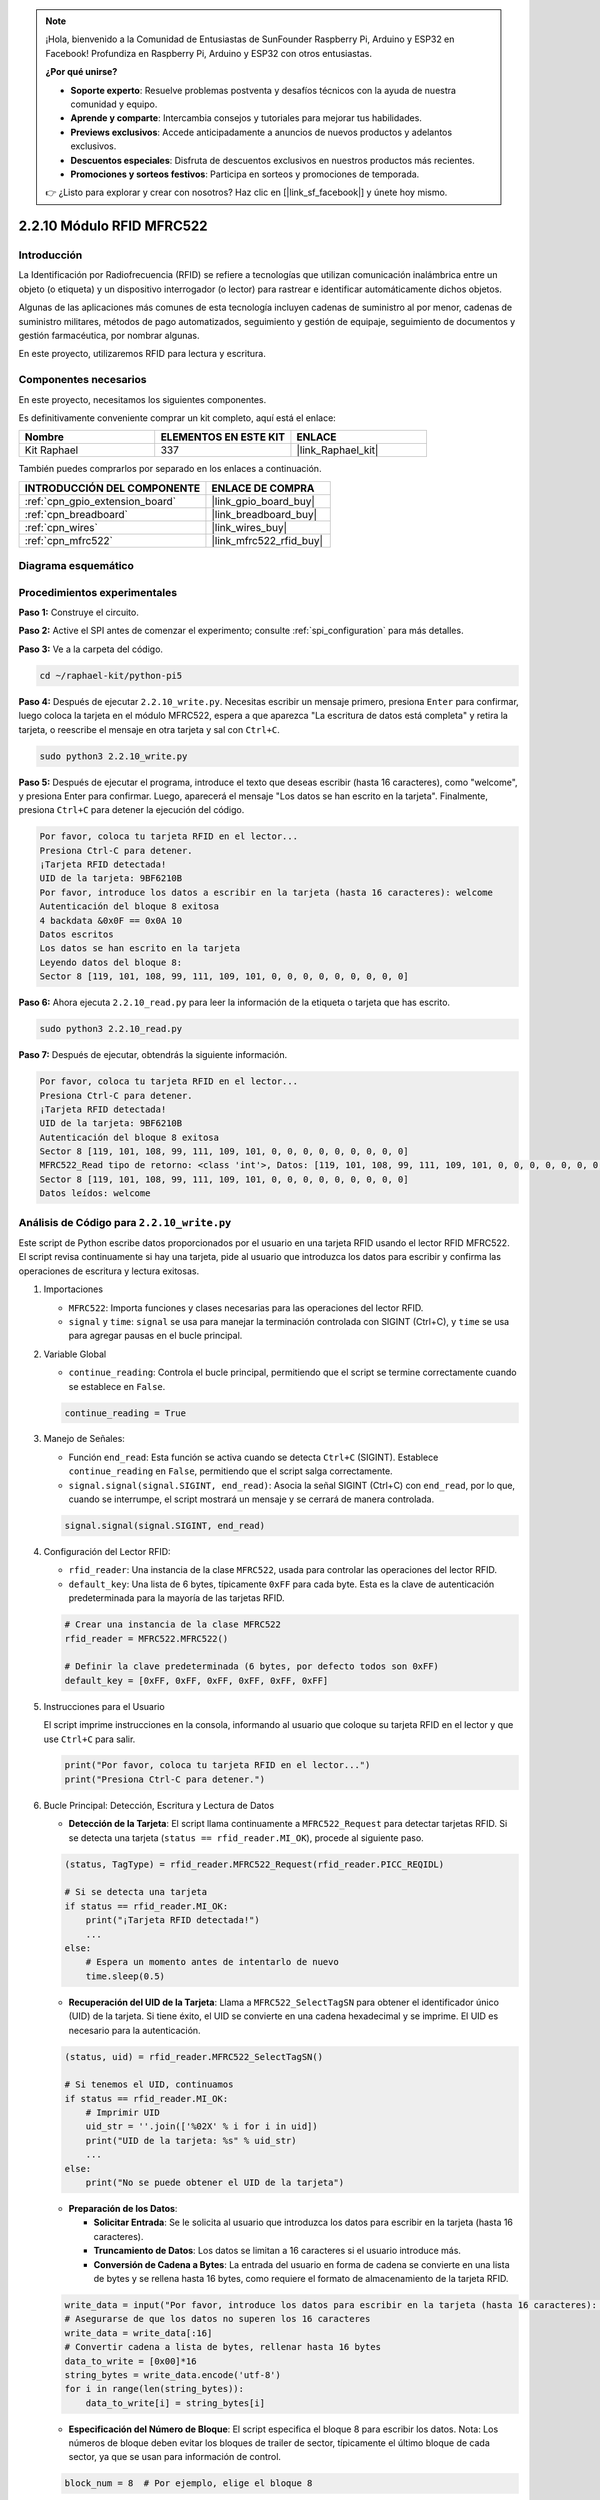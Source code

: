 .. note::

    ¡Hola, bienvenido a la Comunidad de Entusiastas de SunFounder Raspberry Pi, Arduino y ESP32 en Facebook! Profundiza en Raspberry Pi, Arduino y ESP32 con otros entusiastas.

    **¿Por qué unirse?**

    - **Soporte experto**: Resuelve problemas postventa y desafíos técnicos con la ayuda de nuestra comunidad y equipo.
    - **Aprende y comparte**: Intercambia consejos y tutoriales para mejorar tus habilidades.
    - **Previews exclusivos**: Accede anticipadamente a anuncios de nuevos productos y adelantos exclusivos.
    - **Descuentos especiales**: Disfruta de descuentos exclusivos en nuestros productos más recientes.
    - **Promociones y sorteos festivos**: Participa en sorteos y promociones de temporada.

    👉 ¿Listo para explorar y crear con nosotros? Haz clic en [|link_sf_facebook|] y únete hoy mismo.

.. _2.2.10_py:

2.2.10 Módulo RFID MFRC522
==============================

Introducción
-------------------

La Identificación por Radiofrecuencia (RFID) se refiere a tecnologías que utilizan 
comunicación inalámbrica entre un objeto (o etiqueta) y un dispositivo interrogador 
(o lector) para rastrear e identificar automáticamente dichos objetos.

Algunas de las aplicaciones más comunes de esta tecnología incluyen cadenas de suministro 
al por menor, cadenas de suministro militares, métodos de pago automatizados, 
seguimiento y gestión de equipaje, seguimiento de documentos y gestión farmacéutica, 
por nombrar algunas.

En este proyecto, utilizaremos RFID para lectura y escritura.

Componentes necesarios
-------------------------------

En este proyecto, necesitamos los siguientes componentes. 

.. image:: ../img/list_2.2.7.png

Es definitivamente conveniente comprar un kit completo, aquí está el enlace: 

.. list-table::
    :widths: 20 20 20
    :header-rows: 1

    *   - Nombre	
        - ELEMENTOS EN ESTE KIT
        - ENLACE
    *   - Kit Raphael
        - 337
        - |link_Raphael_kit|

También puedes comprarlos por separado en los enlaces a continuación.

.. list-table::
    :widths: 30 20
    :header-rows: 1

    *   - INTRODUCCIÓN DEL COMPONENTE
        - ENLACE DE COMPRA

    *   - :ref:`cpn_gpio_extension_board`
        - |link_gpio_board_buy|
    *   - :ref:`cpn_breadboard`
        - |link_breadboard_buy|
    *   - :ref:`cpn_wires`
        - |link_wires_buy|
    *   - :ref:`cpn_mfrc522`
        - |link_mfrc522_rfid_buy|

Diagrama esquemático
----------------------------

.. image:: ../img/image331.png


Procedimientos experimentales
------------------------------------

**Paso 1:** Construye el circuito.

.. image:: ../img/image232.png

**Paso 2:** Active el SPI antes de comenzar el experimento; consulte :ref:`spi_configuration` para más detalles.

**Paso 3:** Ve a la carpeta del código.

.. raw:: html

   <run></run>

.. code-block::

    cd ~/raphael-kit/python-pi5

**Paso 4:** Después de ejecutar ``2.2.10_write.py``. Necesitas escribir un mensaje primero, presiona ``Enter`` para confirmar, luego coloca la tarjeta en el módulo MFRC522, espera a que aparezca "La escritura de datos está completa" y retira la tarjeta, o reescribe el mensaje en otra tarjeta y sal con ``Ctrl+C``.

.. raw:: html

    <run></run>

.. code-block::

    sudo python3 2.2.10_write.py

**Paso 5:** Después de ejecutar el programa, introduce el texto que deseas escribir (hasta 16 caracteres), como "welcome", y presiona Enter para confirmar. Luego, aparecerá el mensaje "Los datos se han escrito en la tarjeta". Finalmente, presiona ``Ctrl+C`` para detener la ejecución del código.

.. code-block::

    Por favor, coloca tu tarjeta RFID en el lector...
    Presiona Ctrl-C para detener.
    ¡Tarjeta RFID detectada!
    UID de la tarjeta: 9BF6210B
    Por favor, introduce los datos a escribir en la tarjeta (hasta 16 caracteres): welcome
    Autenticación del bloque 8 exitosa
    4 backdata &0x0F == 0x0A 10
    Datos escritos
    Los datos se han escrito en la tarjeta
    Leyendo datos del bloque 8:
    Sector 8 [119, 101, 108, 99, 111, 109, 101, 0, 0, 0, 0, 0, 0, 0, 0, 0]


**Paso 6:** Ahora ejecuta ``2.2.10_read.py`` para leer la información de la etiqueta o tarjeta que has escrito.

.. raw:: html

    <run></run>

.. code-block::


    sudo python3 2.2.10_read.py

**Paso 7:** Después de ejecutar, obtendrás la siguiente información.

.. code-block::

    Por favor, coloca tu tarjeta RFID en el lector...
    Presiona Ctrl-C para detener.
    ¡Tarjeta RFID detectada!
    UID de la tarjeta: 9BF6210B
    Autenticación del bloque 8 exitosa
    Sector 8 [119, 101, 108, 99, 111, 109, 101, 0, 0, 0, 0, 0, 0, 0, 0, 0]
    MFRC522_Read tipo de retorno: <class 'int'>, Datos: [119, 101, 108, 99, 111, 109, 101, 0, 0, 0, 0, 0, 0, 0, 0, 0]
    Sector 8 [119, 101, 108, 99, 111, 109, 101, 0, 0, 0, 0, 0, 0, 0, 0, 0]
    Datos leídos: welcome

Análisis de Código para ``2.2.10_write.py``
---------------------------------------------

Este script de Python escribe datos proporcionados por el usuario en una tarjeta RFID usando el lector RFID MFRC522. El script revisa continuamente si hay una tarjeta, pide al usuario que introduzca los datos para escribir y confirma las operaciones de escritura y lectura exitosas.

#. Importaciones

   * ``MFRC522``: Importa funciones y clases necesarias para las operaciones del lector RFID.
   * ``signal`` y ``time``: ``signal`` se usa para manejar la terminación controlada con SIGINT (Ctrl+C), y ``time`` se usa para agregar pausas en el bucle principal.

#. Variable Global

   * ``continue_reading``: Controla el bucle principal, permitiendo que el script se termine correctamente cuando se establece en ``False``.

   .. code-block:: python

        continue_reading = True

#. Manejo de Señales:

   * Función ``end_read``: Esta función se activa cuando se detecta ``Ctrl+C`` (SIGINT). Establece ``continue_reading`` en ``False``, permitiendo que el script salga correctamente.
   * ``signal.signal(signal.SIGINT, end_read)``: Asocia la señal SIGINT (Ctrl+C) con ``end_read``, por lo que, cuando se interrumpe, el script mostrará un mensaje y se cerrará de manera controlada.

   .. code-block:: python

        signal.signal(signal.SIGINT, end_read)

#. Configuración del Lector RFID:

   * ``rfid_reader``: Una instancia de la clase ``MFRC522``, usada para controlar las operaciones del lector RFID.
   * ``default_key``: Una lista de 6 bytes, típicamente ``0xFF`` para cada byte. Esta es la clave de autenticación predeterminada para la mayoría de las tarjetas RFID.

   .. code-block:: python

        # Crear una instancia de la clase MFRC522
        rfid_reader = MFRC522.MFRC522()

        # Definir la clave predeterminada (6 bytes, por defecto todos son 0xFF)
        default_key = [0xFF, 0xFF, 0xFF, 0xFF, 0xFF, 0xFF]

#. Instrucciones para el Usuario

   El script imprime instrucciones en la consola, informando al usuario que coloque su tarjeta RFID en el lector y que use ``Ctrl+C`` para salir.

   .. code-block:: python

        print("Por favor, coloca tu tarjeta RFID en el lector...")
        print("Presiona Ctrl-C para detener.")

#. Bucle Principal: Detección, Escritura y Lectura de Datos

   * **Detección de la Tarjeta**: El script llama continuamente a ``MFRC522_Request`` para detectar tarjetas RFID. Si se detecta una tarjeta (``status == rfid_reader.MI_OK``), procede al siguiente paso.
   
   .. code-block:: python

        (status, TagType) = rfid_reader.MFRC522_Request(rfid_reader.PICC_REQIDL)

        # Si se detecta una tarjeta
        if status == rfid_reader.MI_OK:
            print("¡Tarjeta RFID detectada!")
            ...
        else:
            # Espera un momento antes de intentarlo de nuevo
            time.sleep(0.5)

   * **Recuperación del UID de la Tarjeta**: Llama a ``MFRC522_SelectTagSN`` para obtener el identificador único (UID) de la tarjeta. Si tiene éxito, el UID se convierte en una cadena hexadecimal y se imprime. El UID es necesario para la autenticación.
   
   .. code-block:: python

        (status, uid) = rfid_reader.MFRC522_SelectTagSN()

        # Si tenemos el UID, continuamos
        if status == rfid_reader.MI_OK:
            # Imprimir UID
            uid_str = ''.join(['%02X' % i for i in uid])
            print("UID de la tarjeta: %s" % uid_str)
            ...       
        else:
            print("No se puede obtener el UID de la tarjeta")

   * **Preparación de los Datos**:

     * **Solicitar Entrada**: Se le solicita al usuario que introduzca los datos para escribir en la tarjeta (hasta 16 caracteres).
     * **Truncamiento de Datos**: Los datos se limitan a 16 caracteres si el usuario introduce más.
     * **Conversión de Cadena a Bytes**: La entrada del usuario en forma de cadena se convierte en una lista de bytes y se rellena hasta 16 bytes, como requiere el formato de almacenamiento de la tarjeta RFID.

   .. code-block:: python

        write_data = input("Por favor, introduce los datos para escribir en la tarjeta (hasta 16 caracteres): ")
        # Asegurarse de que los datos no superen los 16 caracteres
        write_data = write_data[:16]
        # Convertir cadena a lista de bytes, rellenar hasta 16 bytes
        data_to_write = [0x00]*16
        string_bytes = write_data.encode('utf-8')
        for i in range(len(string_bytes)):
            data_to_write[i] = string_bytes[i]

   * **Especificación del Número de Bloque**: El script especifica el bloque 8 para escribir los datos. Nota: Los números de bloque deben evitar los bloques de trailer de sector, típicamente el último bloque de cada sector, ya que se usan para información de control.

   .. code-block:: python

        block_num = 8  # Por ejemplo, elige el bloque 8


   * **Autenticación de la Tarjeta**: ``MFRC522_Auth`` autentica el bloque especificado usando la clave predeterminada y el UID. Si la autenticación es exitosa, el script procede a escribir los datos. Si falla, se imprime un mensaje de error y se detiene la encriptación.
   
   .. code-block:: python

        status = rfid_reader.MFRC522_Auth(rfid_reader.PICC_AUTHENT1A, block_num, default_key, uid)

        if status == rfid_reader.MI_OK:
            print("Autenticación del bloque %d exitosa" % block_num)
            ...
        else:
            print("Autenticación fallida")
            rfid_reader.MFRC522_StopCrypto1()

   * **Escritura de Datos en la Tarjeta**: ``MFRC522_Write`` escribe los datos preparados en el bloque especificado de la tarjeta RFID. Después de escribir, un mensaje confirma que los datos se han escrito correctamente en la tarjeta.

   .. code-block:: python
                
        rfid_reader.MFRC522_Write(block_num, data_to_write)
        print("Los datos se han escrito en la tarjeta")


   * **Lectura de los Datos**: Para verificar la operación de escritura, el script lee los datos del mismo bloque usando ``MFRC522_Read``. Los datos recuperados se imprimen para que el usuario pueda verificar los datos.
   
   .. code-block:: python

        print("Leyendo datos del bloque %d:" % block_num)
        rfid_reader.MFRC522_Read(block_num)

   * **Detener Encriptación**: ``MFRC522_StopCrypto1`` detiene el proceso de encriptación después de completar las operaciones. Este paso es necesario para restablecer el estado de comunicación de la tarjeta.
   
   .. code-block:: python

        # Detener encriptación
        rfid_reader.MFRC522_StopCrypto1()

   * **Salir del Bucle**: Después de escribir y verificar los datos, ``continue_reading`` se establece en ``False`` para salir del bucle y terminar el script.

                continue_reading = False

**Puntos Clave**

   * **Terminación Controlada**: El script captura SIGINT (Ctrl+C) para terminar de manera segura e imprime un mensaje, permitiendo que cualquier operación en curso se complete antes de salir.
   * **Interacción con el Usuario**: Solicita la entrada del usuario, permitiendo que los datos se personalicen cada vez que se escribe en la tarjeta.
   * **Autenticación**: Garantiza que el acceso al bloque especificado se gestione de manera segura, manejando los fallos de autenticación de forma controlada.
   * **Formateo de Datos**: Convierte los datos de cadena a un formato de lista de bytes compatible con la estructura de almacenamiento de la tarjeta, rellenando según sea necesario.
   * **Verificación**: Lee los datos de la tarjeta para confirmar una escritura exitosa, mejorando la confiabilidad.
   * **Modularidad**: El script está bien organizado con una funcionalidad clara para detectar, escribir y leer, lo que facilita el seguimiento y mantenimiento.

Este script es adecuado para aplicaciones que requieren capacidades de lectura y escritura con tarjetas RFID, como el control de acceso o la identificación de usuarios.

Explicación del Código para ``2.2.10_read.py``
-----------------------------------------------

Este script de Python utiliza un **lector RFID (MFRC522)** para leer datos de tarjetas RFID. El script está estructurado para revisar continuamente si hay tarjetas, recuperar sus datos y gestionar las solicitudes de salida de manera controlada mediante el manejo de señales.

#. Importaciones:

   * ``MFRC522``: Este módulo proporciona métodos para interactuar con el lector RFID MFRC522.
   * ``signal`` y ``time``: Se utilizan para manejar la terminación del script (por ejemplo, ``Ctrl+C``) y controlar el tiempo de ciertas operaciones.

#. Variables Globales:

   * ``continue_reading``: Un indicador booleano que controla el bucle principal de lectura, permitiendo que el script se detenga de forma controlada cuando se presiona ``Ctrl+C``.

   .. code-block:: python

        continue_reading = True

#. Manejo de Señales:

   * Función ``end_read``: Esta función se activa cuando se detecta ``Ctrl+C`` (SIGINT). Establece ``continue_reading`` en ``False``, permitiendo que el script salga de manera controlada.
   * ``signal.signal(signal.SIGINT, end_read)``: Asocia la señal SIGINT (Ctrl+C) con ``end_read``, por lo que, al interrumpir, el script mostrará un mensaje y se cerrará de manera controlada.

   .. code-block:: python

        signal.signal(signal.SIGINT, end_read)

#. Configuración del Lector RFID:

   * ``rfid_reader``: Una instancia de la clase ``MFRC522``, usada para controlar las operaciones del lector RFID.
   * ``default_key``: Una lista de 6 bytes, típicamente ``0xFF`` para cada byte. Esta es la clave de autenticación predeterminada para la mayoría de las tarjetas RFID.
   * ``block_num``: Especifica el número de bloque que se leerá de la tarjeta RFID, aquí establecido en el bloque ``8``. El número de bloque debe coincidir con el utilizado cuando se escribieron datos en la tarjeta.

   .. code-block:: python

        # Crear una instancia de la clase MFRC522
        rfid_reader = MFRC522.MFRC522()

        # Definir la clave predeterminada (6 bytes, por defecto todos son 0xFF)
        default_key = [0xFF, 0xFF, 0xFF, 0xFF, 0xFF, 0xFF]

        # Definir el número de bloque a leer (debe coincidir con el bloque usado al escribir)
        block_num = 8  # Por ejemplo, el bloque 8

#. Instrucciones para el Usuario

   El script imprime instrucciones en la consola, informando al usuario que coloque su tarjeta RFID en el lector y que use ``Ctrl+C`` para salir.

   .. code-block:: python

        print("Por favor, coloca tu tarjeta RFID en el lector...")
        print("Presiona Ctrl-C para detener.")

#. Bucle Principal: Detección de Tarjetas RFID y Lectura de Datos.

   * **Escaneo de Tarjetas**: El bucle principal llama continuamente a ``MFRC522_Request`` para escanear tarjetas RFID. Si se detecta una tarjeta, procede a los siguientes pasos.
   
     .. code-block:: python

        (status, TagType) = rfid_reader.MFRC522_Request(rfid_reader.PICC_REQIDL)

        if status == rfid_reader.MI_OK:
            print("¡Tarjeta RFID detectada!")
            ...
        else:
            # Si no se detecta ninguna tarjeta, espera un breve período antes de volver a intentar
            time.sleep(0.5)

   * **Recuperación del UID de la Tarjeta**: Utiliza ``MFRC522_SelectTagSN`` para obtener el identificador único (UID) de la tarjeta. Si tiene éxito, convierte el UID en una cadena hexadecimal y lo imprime. Este UID es necesario para autenticar la tarjeta.

     .. code-block:: python
        
        (status, uid) = rfid_reader.MFRC522_SelectTagSN()

        # Si el UID se recuperó correctamente, continuar
        if status == rfid_reader.MI_OK:
            # Convertir la lista UID a una cadena hexadecimal
            uid_str = ''.join(['%02X' % i for i in uid])
            print("UID de la tarjeta: %s" % uid_str)
            ...
        else:
            print("No se puede obtener el UID de la tarjeta")

   * **Autenticación de la Tarjeta**: ``MFRC522_Auth`` autentica el acceso al bloque especificado usando la clave predeterminada y el UID de la tarjeta. Si la autenticación tiene éxito, el script pasa a leer datos del bloque.

     .. code-block:: python

        status = rfid_reader.MFRC522_Auth(rfid_reader.PICC_AUTHENT1A, block_num, default_key, uid)

        if status == rfid_reader.MI_OK:
            print("Autenticación del bloque %d exitosa" % block_num)
            ...
        else:
            print("Autenticación fallida, código de estado: %s" % status)
            rfid_reader.MFRC522_StopCrypto1()
    
   * **Lectura de Datos**:
     
     * ``MFRC522_Read`` lee datos del bloque especificado.
     * ``data``: Esta variable contiene los datos en bruto del bloque si la operación de lectura es exitosa.
     * El script convierte cada byte en ``data`` a caracteres y elimina cualquier byte nulo de relleno (``\x00``). Los datos procesados se imprimen.

     .. code-block:: python

        read_status, data = rfid_reader.MFRC522_Read(block_num)
        print(f"MFRC522_Read tipo de retorno: {type(read_status)}, Datos: {data}")

        if read_status == rfid_reader.MI_OK and data:
            print(f"Sector {block_num} {data}")
            # Convertir los datos en bytes a cadena y eliminar los bytes nulos de relleno
            read_data = ''.join([chr(byte) for byte in data]).rstrip('\x00')
            print("Datos leídos: %s" % read_data)
        else:
            print("Lectura de datos fallida, código de estado: %s" % read_status)

   * ``MFRC522_StopCrypto1`` se llama para detener la encriptación y restablecer la comunicación de la tarjeta.

     .. code-block:: python

        # Detener la encriptación en la tarjeta
        rfid_reader.MFRC522_StopCrypto1()

   * **Espera entre Lecturas**: Si no se detecta ninguna tarjeta, el bucle se pausa durante 0.5 segundos antes de volver a intentar.

     .. code-block:: python

        else:
            # Si no se detecta ninguna tarjeta, espera un breve período antes de volver a intentar
            time.sleep(0.5)

**Puntos Clave**

* **Salida Controlada**: El script captura la señal ``SIGINT`` para una terminación controlada, permitiendo que el lector RFID complete cualquier operación en curso.
* **Gestión de Bloques y UID**: Utiliza el bloque y el UID como componentes clave en la lectura de datos de una tarjeta RFID, con un manejo adecuado de la autenticación y los errores de lectura.
* **Diseño Modular**: El uso de funciones dedicadas del módulo ``MFRC522`` hace que el script sea legible y modular, simplificando las operaciones de RFID como la autenticación y la lectura de datos.

Imagen del fenómeno
-----------------------

.. image:: ../img/image233.jpeg
